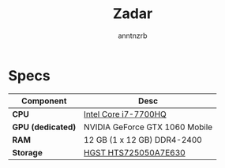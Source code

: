 #+title:    Zadar
#+author:   anntnzrb
#+language: en

* Specs

|-------------------+--------------------------------|
| Component         | Desc                           |
|-------------------+--------------------------------|
| *CPU*             | [[https://ark.intel.com/content/www/us/en/ark/products/97185/intel-core-i77700hq-processor-6m-cache-up-to-3-80-ghz.html][Intel Core i7-7700HQ]]           |
| *GPU (dedicated)* | NVIDIA GeForce GTX 1060 Mobile |
| *RAM*             | 12 GB (1 x 12 GB) DDR4-2400    |
| *Storage*         | [[https://www.newegg.com/hgst-travelstar-z7k500-500gb-hts725050a7e630/p/N82E16822145587][HGST HTS725050A7E630]]           |
|-------------------+--------------------------------|
